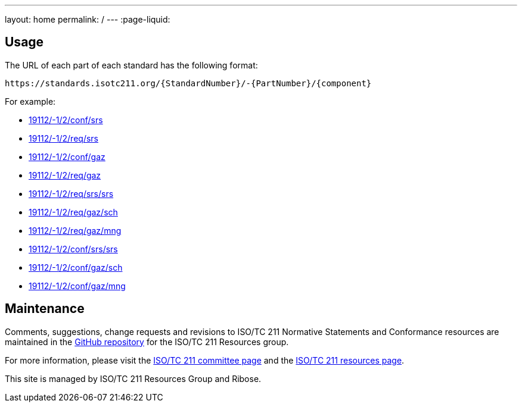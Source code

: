 ---
layout: home
permalink: /
---
:page-liquid:

[.section]
== Usage

The URL of each part of each standard has the following format:

[source]
--
https://standards.isotc211.org/{StandardNumber}/-{PartNumber}/{component}
--

For example:

* link:19112/-1/2/conf/srs[]
* link:19112/-1/2/req/srs[]
* link:19112/-1/2/conf/gaz[]
* link:19112/-1/2/req/gaz[]
* link:19112/-1/2/req/srs/srs[]
* link:19112/-1/2/req/gaz/sch[]
* link:19112/-1/2/req/gaz/mng[]
* link:19112/-1/2/conf/srs/srs[]
* link:19112/-1/2/conf/gaz/sch[]
* link:19112/-1/2/conf/gaz/mng[]


[.section]
== Maintenance

Comments, suggestions, change requests and revisions
to ISO/TC 211 Normative Statements and Conformance resources
are maintained in the https://github.com/ISO-TC211/standards.isotc211.org[GitHub repository]
for the ISO/TC 211 Resources group.

For more information, please visit
the https://committee.iso.org/home/tc211[ISO/TC 211 committee page] and
the https://www.isotc211.org[ISO/TC 211 resources page].

This site is managed by ISO/TC 211 Resources Group and Ribose.
